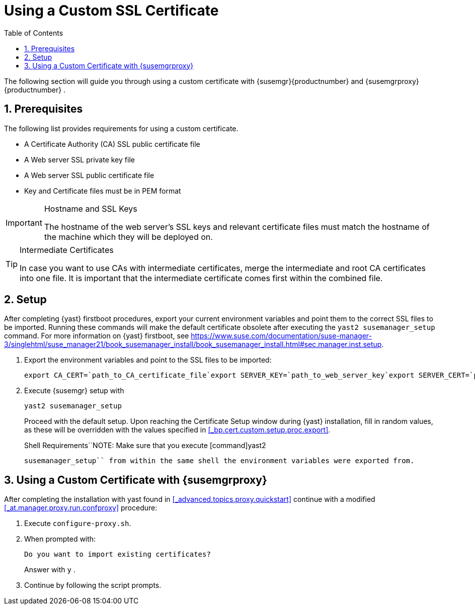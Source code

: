 [[_bp.chap.bring.your.own.cert]]
= Using a Custom SSL Certificate
:doctype: book
:sectnums:
:toc: left
:icons: font
:experimental:
:sourcedir: .


The following section will guide you through using a custom certificate with {susemgr}{productnumber}
and {susemgrproxy}{productnumber}
. 

[[_bp.cert.custom.req]]
== Prerequisites


The following list provides requirements for using a custom certificate. 

* A Certificate Authority (CA) SSL public certificate file 
* A Web server SSL private key file 
* A Web server SSL public certificate file 
* Key and Certificate files must be in PEM format 


.Hostname and SSL Keys
[IMPORTANT]
====
The hostname of the web server's SSL keys and relevant certificate files must match the hostname of the machine which they will be deployed on. 
====

.Intermediate Certificates
[TIP]
====
In case you want to use CAs with intermediate certificates, merge the intermediate and root CA certificates into one file.
It is important that the intermediate certificate comes first within the combined file. 
====

[[_bp.cert.custom.setup]]
== Setup


After completing {yast}
firstboot procedures, export your current environment variables and point them to the correct SSL files to be imported.
Running these commands will make the default certificate obsolete after executing the [command]``yast2 susemanager_setup`` command.
For more information on {yast}
 firstboot, see https://www.suse.com/documentation/suse-manager-3/singlehtml/suse_manager21/book_susemanager_install/book_susemanager_install.html#sec.manager.inst.setup. 
[[_bp.cert.custom.setup.proc]]


[[_bp.cert.custom.setup.proc.export]]
. Export the environment variables and point to the SSL files to be imported: 
+

----
export CA_CERT=`path_to_CA_certificate_file`export SERVER_KEY=`path_to_web_server_key`export SERVER_CERT=`path_to_web_server_certificate`
----
. Execute {susemgr} setup with 
+

----
yast2 susemanager_setup
----
+
Proceed with the default setup.
Upon reaching the Certificate Setup window during {yast}
installation, fill in random values, as these will be overridden with the values specified in <<_bp.cert.custom.setup.proc.export>>. 
+

.Shell Requirements``NOTE: Make sure that you execute [command]yast2
      susemanager_setup`` from within the same shell the environment variables were exported from. 


[[_bp.cert.custom.proxy]]
== Using a Custom Certificate with {susemgrproxy}


After completing the installation with yast found in <<_advanced.topics.proxy.quickstart>> continue with a modified <<_at.manager.proxy.run.confproxy>> procedure: 

[[_bp.cert.custom.proxy.proc]]

. Execute [command]``configure-proxy.sh``. 
. When prompted with: 
+

----
Do you want to import existing certificates?
----
+
Answer with kbd:[y]
. 
. Continue by following the script prompts. 
